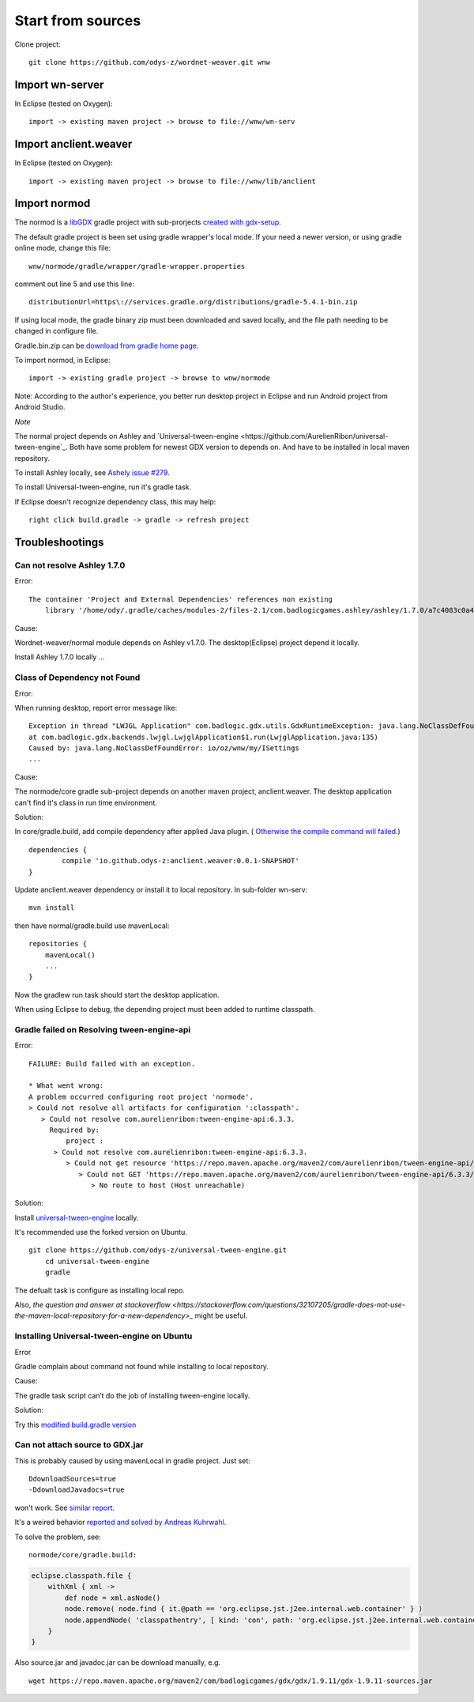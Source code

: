 Start from sources
==================

Clone project::

    git clone https://github.com/odys-z/wordnet-weaver.git wnw

Import wn-server
----------------

In Eclipse (tested on Oxygen)::

    import -> existing maven project -> browse to file://wnw/wn-serv

Import anclient.weaver
----------------------

In Eclipse (tested on Oxygen)::

    import -> existing maven project -> browse to file://wnw/lib/anclient

Import normod
-------------

The normod is a `libGDX <https://libgdx.badlogicgames.com/>`_ gradle project with
sub-prorjects `created with gdx-setup <https://libgdx.badlogicgames.com/documentation/gettingstarted/Creating%20Projects.html>`_.

The default gradle project is been set using gradle wrapper's local mode. If your
need a newer version, or using gradle online mode, change this file::

    wnw/normode/gradle/wrapper/gradle-wrapper.properties

comment out line 5 and use this line::

    distributionUrl=https\://services.gradle.org/distributions/gradle-5.4.1-bin.zip

If using local mode, the gradle binary zip must been downloaded and saved locally,
and the file path needing to be changed in configure file.

Gradle.bin.zip can be `download from gradle home page <https://gradle.org/releases/>`_.

To import normod, in Eclipse::

    import -> existing gradle project -> browse to wnw/normode

Note: According to the author's experience, you better run desktop project in
Eclipse and run Android project from Android Studio.

*Note*

The normal project depends on Ashley and `Universal-tween-engine <https://github.com/AurelienRibon/universal-tween-engine`_.
Both have some problem for newest GDX version to depends on. And have to be installed
in local maven repository.

To install Ashley locally, see `Ashely issue #279 <https://github.com/libgdx/ashley/pull/279>`_.

To install Universal-tween-engine, run it's gradle task.

If Eclipse doesn't recognize dependency class, this may help::

    right click build.gradle -> gradle -> refresh project

Troubleshootings
----------------

Can not resolve Ashley 1.7.0
____________________________

Error::

    The container 'Project and External Dependencies' references non existing
	library '/home/ody/.gradle/caches/modules-2/files-2.1/com.badlogicgames.ashley/ashley/1.7.0/a7c4083c0a42027a3c03ba7ccecef6cbe1c5f0a4/ashley-1.7.0.jar'

Cause:

Wordnet-weaver/normal module depends on Ashley v1.7.0. The desktop(Eclipse) project
depend it locally.

Install Ashley 1.7.0 locally ...

Class of Dependency not Found
_____________________________

Error:

When running desktop, report error message like::

    Exception in thread "LWJGL Application" com.badlogic.gdx.utils.GdxRuntimeException: java.lang.NoClassDefFoundError: io/oz/wnw/my/ISettings
    at com.badlogic.gdx.backends.lwjgl.LwjglApplication$1.run(LwjglApplication.java:135)
    Caused by: java.lang.NoClassDefFoundError: io/oz/wnw/my/ISettings
    ...

Cause:

The normode/core gradle sub-project depends on another maven project, anclient.weaver.
The desktop application can't find it's class in run time environment.

Solution:

In core/gradle.build, add compile dependency after applied Java plugin. (
`Otherwise the compile command will failed <https://stackoverflow.com/questions/23796404/could-not-find-method-compile-for-arguments-gradle>`_.)
::

    dependencies {
	    compile 'io.github.odys-z:anclient.weaver:0.0.1-SNAPSHOT'
    }

Update anclient.weaver dependency or install it to local repository. In sub-folder
wn-serv::

    mvn install

then have normal/gradle.build use mavenLocal::

    repositories {
        mavenLocal()
        ...
    }

Now the gradlew run task should start the desktop application.

When using Eclipse to debug, the depending project must been added to runtime
classpath.

.. image:: imgs/002-mvn-prj-dependency.png

Gradle failed on Resolving tween-engine-api
___________________________________________

Error::

    FAILURE: Build failed with an exception.

    * What went wrong:
    A problem occurred configuring root project 'normode'.
    > Could not resolve all artifacts for configuration ':classpath'.
       > Could not resolve com.aurelienribon:tween-engine-api:6.3.3.
         Required by:
             project :
          > Could not resolve com.aurelienribon:tween-engine-api:6.3.3.
             > Could not get resource 'https://repo.maven.apache.org/maven2/com/aurelienribon/tween-engine-api/6.3.3/tween-engine-api-6.3.3.pom'.
                > Could not GET 'https://repo.maven.apache.org/maven2/com/aurelienribon/tween-engine-api/6.3.3/tween-engine-api-6.3.3.pom'.
                   > No route to host (Host unreachable)

Solution:

Install `universal-tween-engine <https://github.com/AurelienRibon/universal-tween-engine>`_
locally.

It's recommended use the forked version on Ubuntu.

::

    git clone https://github.com/odys-z/universal-tween-engine.git
	cd universal-tween-engine
	gradle

The defualt task is configure as installing local repo.

Also, `the question and answer at stackoverflow <https://stackoverflow.com/questions/32107205/gradle-does-not-use-the-maven-local-repository-for-a-new-dependency>_`
might be useful.

Installing Universal-tween-engine on Ubuntu
___________________________________________

Error

Gradle complain about command not found while installing to local repository.

Cause:

The gradle task script can’t do the job of installing tween-engine locally.

Solution:

Try this `modified build.gradle version <https://github.com/odys-z/universal-tween-engine/blob/master/build.gradle>`_

Can not attach source to GDX.jar
________________________________

This is probably caused by using mavenLocal in gradle project. Just set::

    DdownloadSources=true
    -DdownloadJavadocs=true

won't work. See `similar report <https://stackoverflow.com/a/26529202/7362888>`_.

It's a weired behavior `reported and solved by Andreas Kuhrwahl <https://stackoverflow.com/a/12836295>`_.

To solve the problem, see::

    normode/core/gradle.build:

.. code-block:: groovy

    eclipse.classpath.file {
        withXml { xml ->
            def node = xml.asNode()
            node.remove( node.find { it.@path == 'org.eclipse.jst.j2ee.internal.web.container' } )
            node.appendNode( 'classpathentry', [ kind: 'con', path: 'org.eclipse.jst.j2ee.internal.web.container', exported: 'true'])
        }
    }
..

Also source.jar and javadoc.jar can be download manually, e.g. ::

    wget https://repo.maven.apache.org/maven2/com/badlogicgames/gdx/gdx/1.9.11/gdx-1.9.11-sources.jar
